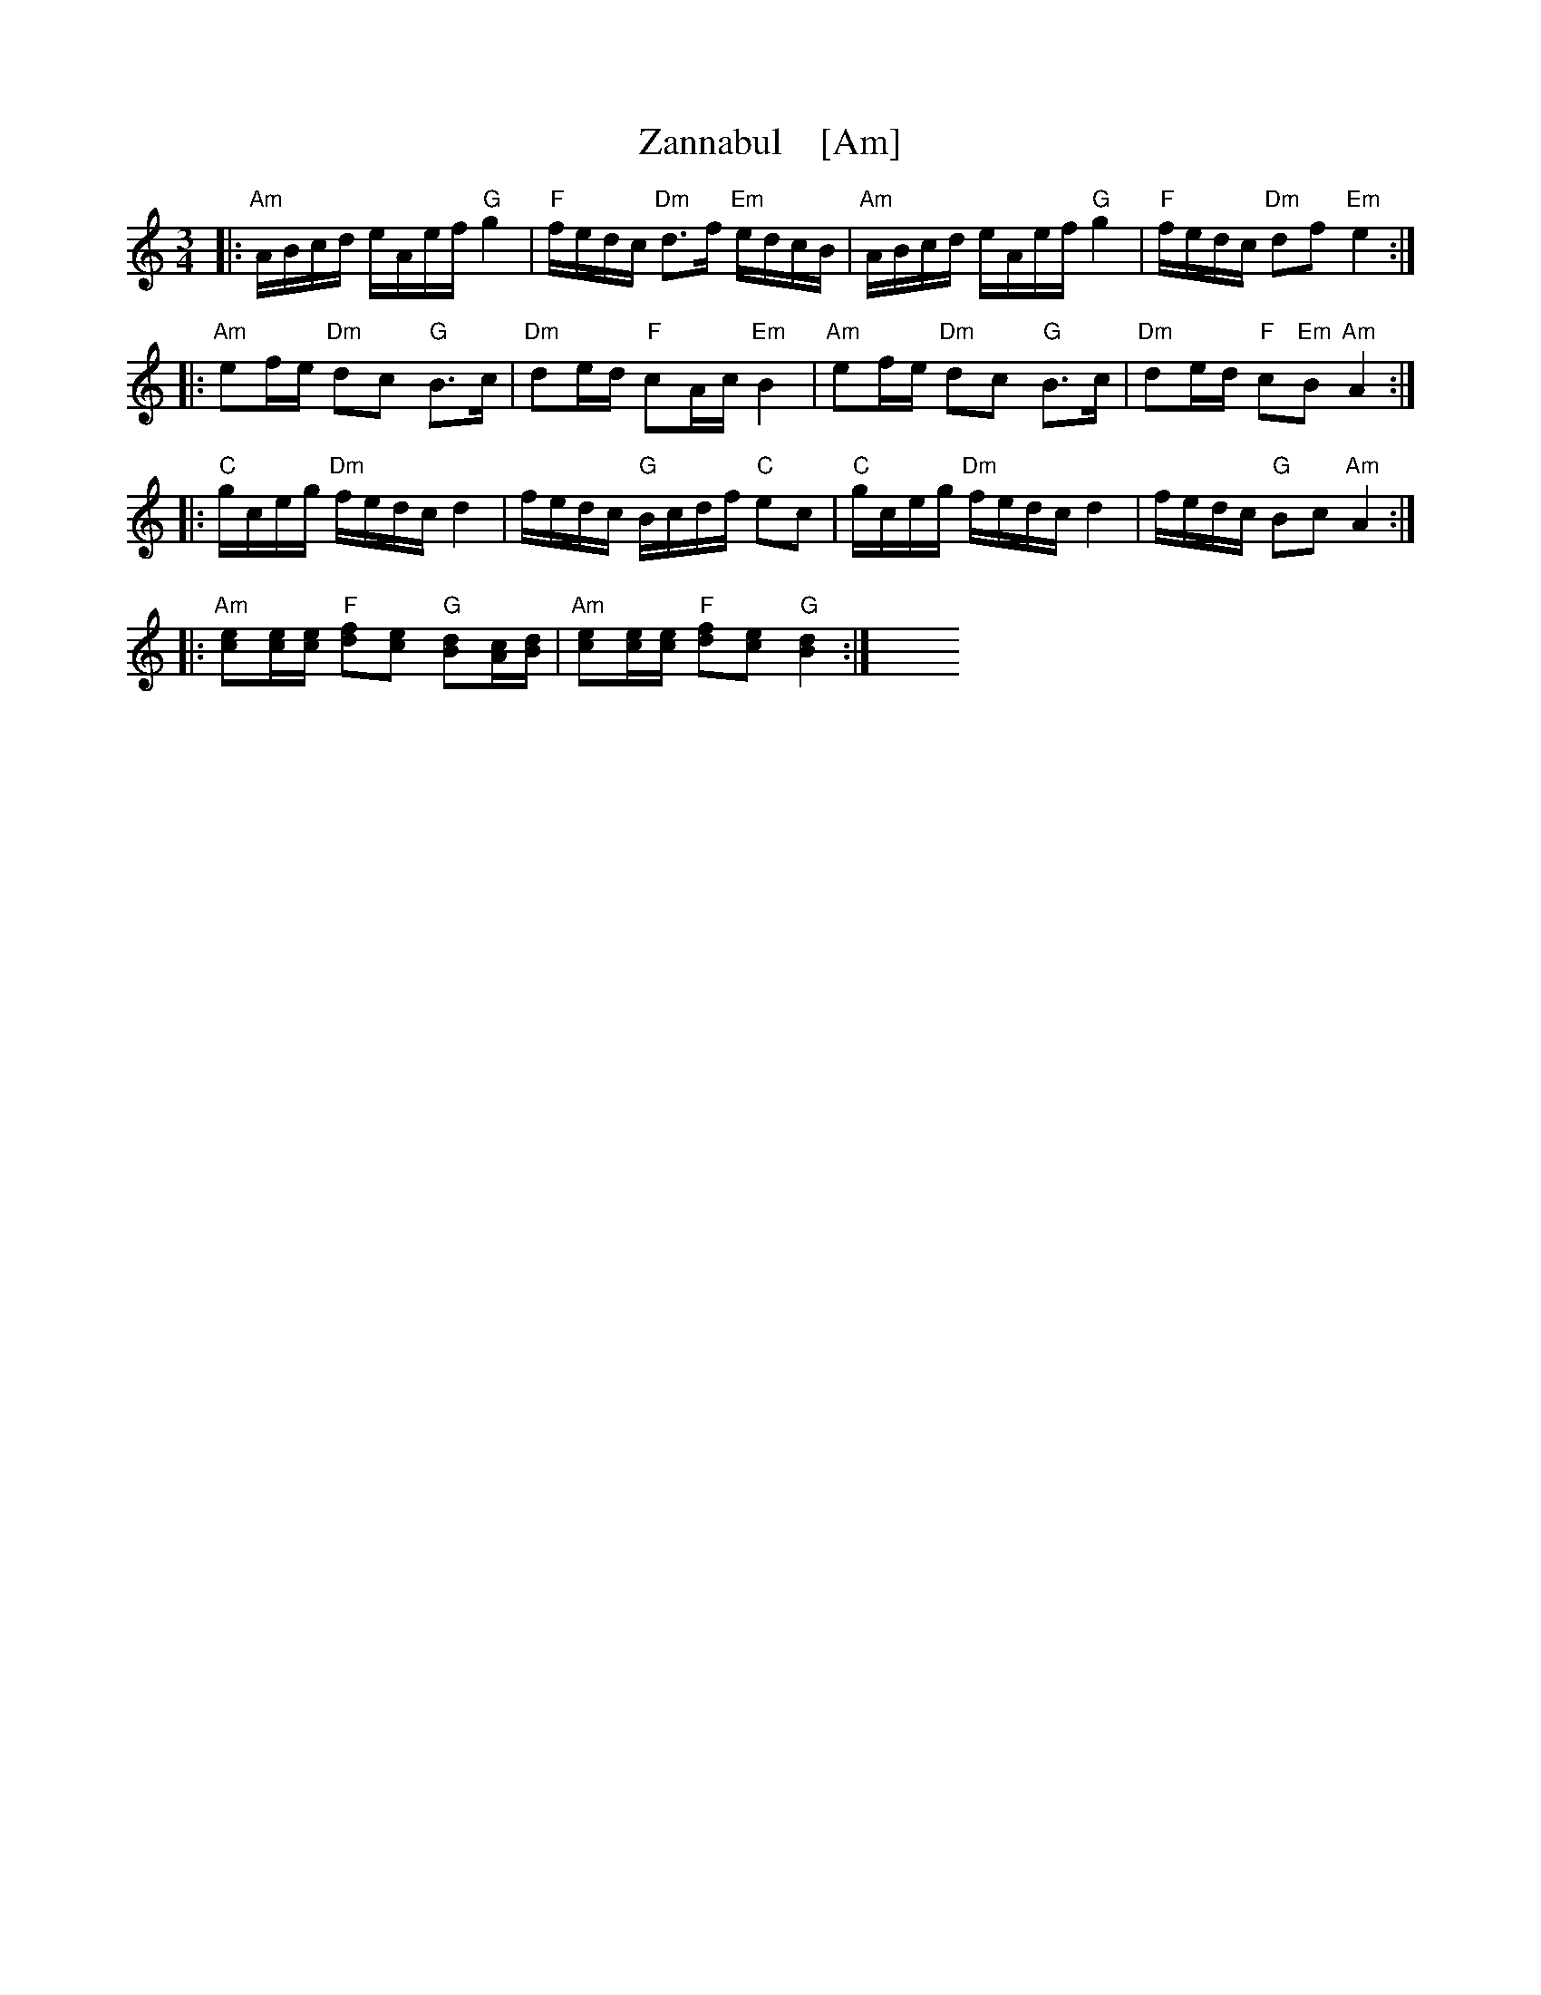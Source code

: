 X: 1
T: Zannabul    [Am]
R: hanterdro
S: Handout at 2014 NEFFA
Z: 2015 John Chambers <jc:trillian.mit.edu>
M: 3/4
L: 1/16
K: Am
|:\
"Am"ABcd eAef "G"g4 | "F"fedc "Dm"d3f "Em"edcB |\
"Am"ABcd eAef "G"g4 | "F"fedc "Dm"d2f2 "Em"e4 :|
|:\
"Am"e2fe "Dm"d2c2 "G"B3c | "Dm"d2ed "F"c2Ac "Em"B4 |\
"Am"e2fe "Dm"d2c2 "G"B3c | "Dm"d2ed "F"c2"Em"B2 "Am"A4 :|
|:\
"C"gceg "Dm"fedc d4 | fedc "G"Bcdf "C"e2c2 |\
"C"gceg "Dm"fedc d4 | fedc "G"B2c2 "Am"A4 :|
|:\
"Am"[e2c2][ec][ec] "F"[f2d2][e2c2] "G"[d2B2][cA][dB] |\
"Am"[e2c2][ec][ec] "F"[f2d2][e2c2] "G"[d4B4] :|\
y4 y4 y4 y4 y4 y4 y4 y4 y4 y4 % y4 y4 
